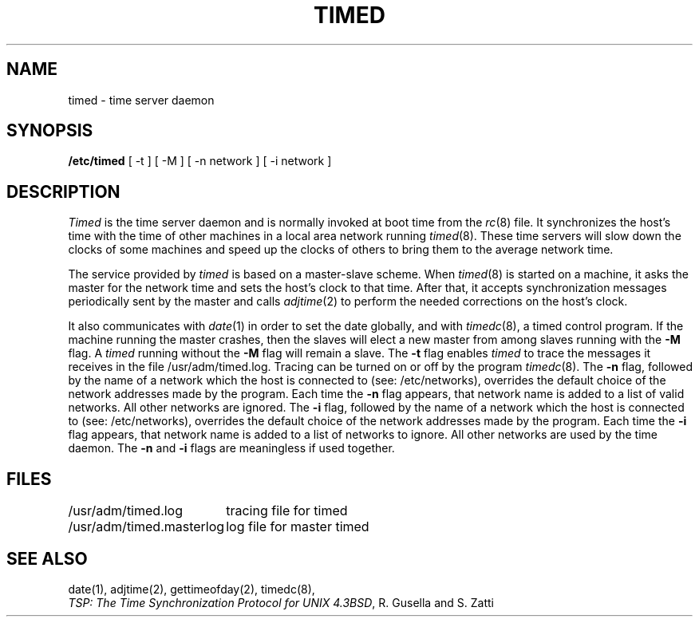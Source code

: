 .\" Copyright (c) 1980 Regents of the University of California.
.\" All rights reserved.  The Berkeley software License Agreement
.\" specifies the terms and conditions for redistribution.
.\"
.\"	@(#)timed.8	1.2 (Berkeley) %G%
.\"
.TH TIMED 8 ""
.UC 6
.ad
.SH NAME
timed \- time server daemon
.SH SYNOPSIS
.B /etc/timed
[ -t ] [ -M ] [ -n network ] [ -i network ]
.SH DESCRIPTION
.I Timed
is the time server daemon and is normally invoked
at boot time from the
.IR rc (8)
file.  
It synchronizes the host's time with the time of other
machines in a local area network running 
.IR timed (8).
These time servers will slow down the clocks of some machines
and speed up the clocks of others to bring them to the average network time.
.PP
The service provided by \fItimed\fP is based  on a master-slave
scheme.
When
.IR timed (8)
is started on a machine, it asks the master for the network time
and sets the host's clock to that time.
After that, it accepts synchronization messages periodically sent by
the master and calls 
.IR adjtime (2)
to perform the needed corrections on the host's clock.
.PP
It also communicates with
.IR date (1)
in order to set the date globally,
and with 
.IR timedc (8),
a timed control program.
If the machine running the master crashes, then the slaves will elect
a new master from among slaves running with the 
.B \-M
flag.
A
.IR timed
running without the
.B \-M
flag will remain a slave.
The 
.B \-t 
flag enables \fItimed\fP to trace the messages it receives in the
file /usr/adm/timed.log.
Tracing can be turned on or off by the program
.IR timedc (8).
The 
.B \-n 
flag, followed by the name of a network which the host is connected to
(see: /etc/networks), overrides the default choice of the
network addresses made by the program.
Each time the
.B \-n
flag appears, that network name is added to a list of valid networks.
All other networks are ignored.
The 
.B \-i 
flag, followed by the name of a network which the host is connected to
(see: /etc/networks), overrides the default choice of the
network addresses made by the program.
Each time the
.B \-i
flag appears, that network name is added to a list of networks to ignore.
All other networks are used by the time daemon.
The
.B \-n
and 
.B \-i
flags are meaningless if used together.
.SH FILES
.nf
.ta \w'/usr/adm/masterlog       'u
/usr/adm/timed.log		tracing file for timed
/usr/adm/timed.masterlog	log file for master timed 
.fi
.SH "SEE ALSO"
date(1), adjtime(2), gettimeofday(2), timedc(8),
.br
\fITSP: The Time Synchronization Protocol for UNIX 4.3BSD\fP, 
R. Gusella and S. Zatti

